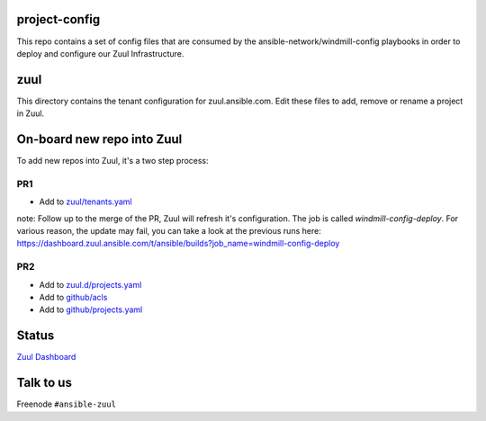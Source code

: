project-config
==============

This repo contains a set of config files that are consumed by the
ansible-network/windmill-config playbooks in order to deploy and configure
our Zuul Infrastructure.

zuul
====

This directory contains the tenant configuration for zuul.ansible.com. Edit
these files to add, remove or rename a project in Zuul.

On-board new repo into Zuul
===========================

To add new repos into Zuul, it's a two step process:

PR1
---

- Add to `zuul/tenants.yaml <https://github.com/ansible/project-config/blob/master/zuul/tenants.yaml>`_

note: Follow up to the merge of the PR, Zuul will refresh it's configuration. The job is called `windmill-config-deploy`. For various reason, the update may fail, you can take a look at the previous runs here: https://dashboard.zuul.ansible.com/t/ansible/builds?job_name=windmill-config-deploy

PR2
---

- Add to `zuul.d/projects.yaml <https://github.com/ansible/project-config/blob/master/zuul.d/projects.yaml>`_
- Add to `github/acls <https://github.com/ansible/project-config/tree/master/github/acls>`_
- Add to `github/projects.yaml <https://github.com/ansible/project-config/blob/master/github/projects.yaml>`_

Status
======

`Zuul Dashboard <https://dashboard.zuul.ansible.com/t/ansible/status>`_

Talk to us
==========

Freenode ``#ansible-zuul``
